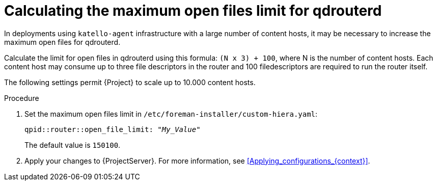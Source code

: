 [id="Calculating_the_maximum_open_files_limit_for_qdrouterd_{context}"]
= Calculating the maximum open files limit for qdrouterd

In deployments using `katello-agent` infrastructure with a large number of content hosts, it may be necessary to increase the maximum open files for qdrouterd.

Calculate the limit for open files in qdrouterd using this formula: `(N x 3) + 100`, where N is the number of content hosts.
Each content host may consume up to three file descriptors in the router and 100 filedescriptors are required to run the router itself.

The following settings permit {Project} to scale up to 10.000 content hosts.

.Procedure
. Set the maximum open files limit in `/etc/foreman-installer/custom-hiera.yaml`:
+
[options="nowrap", subs="+quotes,verbatim,attributes"]
----
qpid::router::open_file_limit: "_My_Value_"
----
+
The default value is `150100`.
. Apply your changes to {ProjectServer}.
For more information, see xref:Applying_configurations_{context}[].
